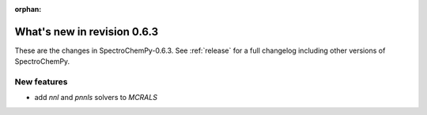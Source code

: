 :orphan:

What's new in revision 0.6.3
---------------------------------------------------------------------------------------

These are the changes in SpectroChemPy-0.6.3.
See :ref:`release` for a full changelog including other versions of SpectroChemPy.

New features
~~~~~~~~~~~~

* add `nnl` and `pnnls` solvers to `MCRALS`
